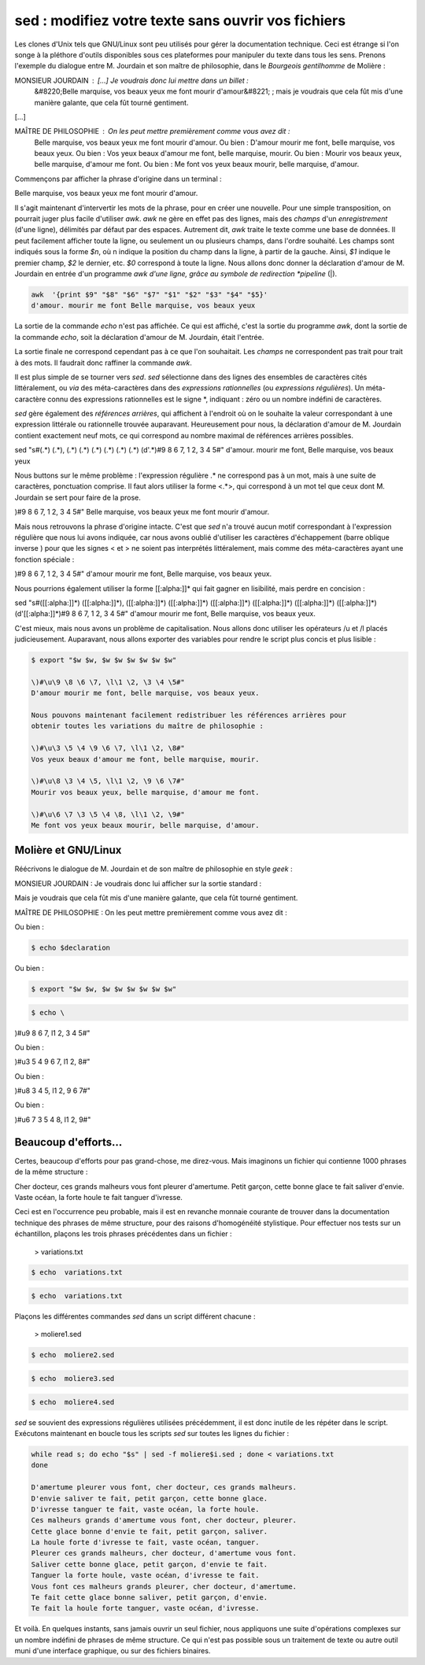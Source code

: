 .. Copyright 2011-2014 Olivier Carrère
.. Cette œuvre est mise à disposition selon les termes de la licence Creative
.. Commons Attribution - Pas d'utilisation commerciale - Partage dans les mêmes
.. conditions 4.0 international.

.. _sed-modifiez-votre-texte-sans-ouvrir-vos-fichiers:

sed : modifiez votre texte sans ouvrir vos fichiers
===================================================

Les clones d'Unix tels que GNU/Linux sont peu utilisés pour gérer la
documentation technique. Ceci est étrange si l'on songe à la pléthore d'outils
disponibles sous ces plateformes pour manipuler du texte dans tous les sens.
Prenons l'exemple du dialogue entre M. Jourdain et son maître de philosophie,
dans le *Bourgeois gentilhomme* de Molière :

MONSIEUR JOURDAIN : […] Je voudrais donc lui mettre dans un billet :
 &#8220;Belle marquise, vos beaux yeux me font mourir d'amour&#8221; ; mais je
 voudrais que cela fût mis d'une manière galante, que cela fût tourné
 gentiment.

[…]

MAÎTRE DE PHILOSOPHIE : On les peut mettre premièrement comme vous avez dit :
 Belle marquise, vos beaux yeux me font mourir d'amour. Ou bien : D'amour mourir
 me font, belle marquise, vos beaux yeux. Ou bien : Vos yeux beaux d'amour me
 font, belle marquise, mourir. Ou bien : Mourir vos beaux yeux, belle marquise,
 d'amour me font. Ou bien : Me font vos yeux beaux mourir, belle marquise,
 d'amour.

Commençons par afficher la phrase d'origine dans un terminal :

Belle marquise, vos beaux yeux me font mourir d'amour.

Il s'agit maintenant d'intervertir les mots de la phrase, pour en créer une
nouvelle. Pour une simple transposition, on pourrait juger plus facile
d'utiliser *awk*. *awk* ne gère en effet pas des lignes, mais des *champs* d'un
*enregistrement* (d'une ligne), délimités par défaut par des espaces. Autrement
dit, *awk* traite le texte comme une base de données. Il peut facilement
afficher toute la ligne, ou seulement un ou plusieurs champs, dans l'ordre
souhaité. Les champs sont indiqués sous la forme *$n*, où n indique la position
du champ dans la ligne, à partir de la gauche. Ainsi, *$1* indique le premier
champ, *$2* le dernier, etc. *$0* correspond à toute la ligne.  Nous allons donc
donner la déclaration d'amour de M. Jourdain en entrée d'un programme *awk
d'une ligne, grâce au symbole de redirection *pipeline* (|).

.. code-block:: console

   awk  '{print $9" "$8" "$6" "$7" "$1" "$2" "$3" "$4" "$5}'
   d'amour. mourir me font Belle marquise, vos beaux yeux

La sortie de la commande *echo* n'est pas affichée. Ce qui est affiché, c'est la
sortie du programme *awk*, dont la sortie de la commande *echo*, soit la
déclaration d'amour de M. Jourdain, était l'entrée.

La sortie finale ne correspond cependant pas à ce que l'on souhaitait.  Les
*champs* ne correspondent pas trait pour trait à des mots. Il faudrait donc
raffiner la commande *awk*.

Il est plus simple de se tourner vers *sed*. *sed* sélectionne dans des lignes
des ensembles de caractères cités littéralement, ou *via* des méta-caractères
dans des *expressions rationnelles* (ou *expressions régulières*). Un
méta-caractère connu des expressions rationnelles est le signe *, indiquant :
zéro ou un nombre indéfini de caractères.

*sed* gère également des *références arrières*, qui affichent à l'endroit où on
le souhaite la valeur correspondant à une expression littérale ou rationnelle
trouvée auparavant. Heureusement pour nous, la déclaration d'amour
de M. Jourdain contient exactement neuf mots, ce qui correspond au nombre
maximal de références arrières possibles.

sed "s#\(.*\) \(.*\), \(.*\) \(.*\) \(.*\) \(.*\) \(.*\) \(.*\) \(d'.*\)#\9 \8 \6 \7, \1 \2, \3 \4 \5#"
d'amour. mourir me font, Belle marquise, vos beaux yeux

Nous buttons sur le même problème : l'expression régulière .* ne correspond pas
à un mot, mais à une suite de caractères, ponctuation comprise. Il faut alors
utiliser la forme <.*>, qui correspond à un mot tel que ceux dont M. Jourdain se
sert pour faire de la prose.

\)#\9 \8 \6 \7, \1 \2, \3 \4 \5#"
Belle marquise, vos beaux yeux me font mourir d'amour.

Mais nous retrouvons la phrase d'origine intacte. C'est que *sed* n'a trouvé
aucun motif correspondant à l'expression régulière que nous lui avons indiquée,
car nous avons oublié d'utiliser les caractères d'échappement (barre oblique
inverse \) pour que les signes < et > ne soient pas interprétés
littéralement, mais comme des méta-caractères ayant une fonction spéciale :

\)#\9 \8 \6 \7, \1 \2, \3 \4 \5#"
d'amour mourir me font, Belle marquise, vos beaux yeux.

Nous pourrions également utiliser la forme [[:alpha:]]* qui fait gagner en
lisibilité, mais perdre en concision :

sed "s#\([[:alpha:]]*\) \([[:alpha:]]*\), \([[:alpha:]]*\) \([[:alpha:]]*\) \([[:alpha:]]*\) \([[:alpha:]]*\) \([[:alpha:]]*\) \([[:alpha:]]*\) \(d'[[:alpha:]]*\)#\9 \8 \6 \7, \1 \2, \3 \4 \5#"
d'amour mourir me font, Belle marquise, vos beaux yeux.

C'est mieux, mais nous avons un problème de capitalisation. Nous allons donc
utiliser les opérateurs /u et /l placés judicieusement.  Auparavant, nous allons
exporter des variables pour rendre le script plus concis et plus lisible :

.. code-block:: console

   $ export "$w $w, $w $w $w $w $w $w"

   \)#\u\9 \8 \6 \7, \l\1 \2, \3 \4 \5#"
   D'amour mourir me font, belle marquise, vos beaux yeux.

   Nous pouvons maintenant facilement redistribuer les références arrières pour
   obtenir toutes les variations du maître de philosophie :

   \)#\u\3 \5 \4 \9 \6 \7, \l\1 \2, \8#"
   Vos yeux beaux d'amour me font, belle marquise, mourir.

   \)#\u\8 \3 \4 \5, \l\1 \2, \9 \6 \7#"
   Mourir vos beaux yeux, belle marquise, d'amour me font.

   \)#\u\6 \7 \3 \5 \4 \8, \l\1 \2, \9#"
   Me font vos yeux beaux mourir, belle marquise, d'amour.

Molière et GNU/Linux
--------------------

Réécrivons le dialogue de M. Jourdain et de son maître de philosophie en style
*geek* :

MONSIEUR JOURDAIN : Je voudrais donc lui afficher sur la sortie standard :

Mais je voudrais que cela fût mis d'une manière galante, que cela fût tourné
gentiment.

MAÎTRE DE PHILOSOPHIE : On les peut mettre premièrement comme vous avez dit :

Ou bien :

.. code-block:: console

   $ echo $declaration

Ou bien :

.. code-block:: console

   $ export "$w $w, $w $w $w $w $w $w"
.. code-block:: console

   $ echo \
\)#\u\9 \8 \6 \7, \l\1 \2, \3 \4 \5#"

Ou bien :

\)#\u\3 \5 \4 \9 \6 \7, \l\1 \2, \8#"

Ou bien :

\)#\u\8 \3 \4 \5, \l\1 \2, \9 \6 \7#"

Ou bien :

\)#\u\6 \7 \3 \5 \4 \8, \l\1 \2, \9#"

Beaucoup d'efforts…
-------------------

Certes, beaucoup d'efforts pour pas grand-chose, me direz-vous. Mais imaginons
un fichier qui contienne 1000 phrases de la même structure :

Cher docteur, ces grands malheurs vous font pleurer d'amertume.
Petit garçon, cette bonne glace te fait saliver d'envie.
Vaste océan, la forte houle te fait tanguer d'ivresse.

Ceci est en l'occurrence peu probable, mais il est en revanche monnaie courante
de trouver dans la documentation technique des phrases de même structure, pour
des raisons d'homogénéité stylistique.  Pour effectuer nos tests sur un
échantillon, plaçons les trois phrases précédentes dans un fichier :

 > variations.txt

.. code-block:: console

   $ echo  variations.txt

.. code-block:: console

   $ echo  variations.txt

Plaçons les différentes commandes *sed* dans un script différent chacune :

 > moliere1.sed

.. code-block:: console

   $ echo  moliere2.sed

.. code-block:: console

   $ echo  moliere3.sed

.. code-block:: console

   $ echo  moliere4.sed

*sed* se souvient des expressions régulières utilisées précédemment, il est donc
inutile de les répéter dans le script.  Exécutons maintenant en boucle tous les
scripts *sed* sur toutes les lignes du fichier :

.. code-block:: console

   while read s; do echo "$s" | sed -f moliere$i.sed ; done < variations.txt
   done

   D'amertume pleurer vous font, cher docteur, ces grands malheurs.
   D'envie saliver te fait, petit garçon, cette bonne glace.
   D'ivresse tanguer te fait, vaste océan, la forte houle.
   Ces malheurs grands d'amertume vous font, cher docteur, pleurer.
   Cette glace bonne d'envie te fait, petit garçon, saliver.
   La houle forte d'ivresse te fait, vaste océan, tanguer.
   Pleurer ces grands malheurs, cher docteur, d'amertume vous font.
   Saliver cette bonne glace, petit garçon, d'envie te fait.
   Tanguer la forte houle, vaste océan, d'ivresse te fait.
   Vous font ces malheurs grands pleurer, cher docteur, d'amertume.
   Te fait cette glace bonne saliver, petit garçon, d'envie.
   Te fait la houle forte tanguer, vaste océan, d'ivresse.

Et voilà. En quelques instants, sans jamais ouvrir un seul fichier, nous
appliquons une suite d'opérations complexes sur un nombre indéfini de phrases de
même structure. Ce qui n'est pas possible sous un traitement de texte ou autre
outil muni d'une interface graphique, ou sur des fichiers binaires.
